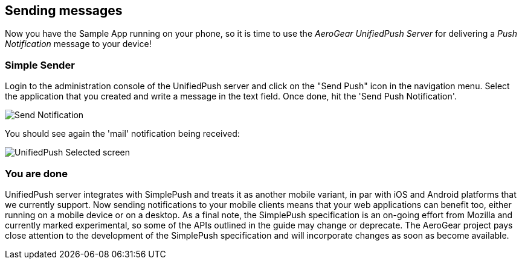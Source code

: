 
== Sending messages


Now you have the Sample App running on your phone, so it is time to use the _AeroGear UnifiedPush Server_ for delivering a _Push Notification_ message to your device!

=== Simple Sender

Login to the administration console of the UnifiedPush server and click on the "Send Push" icon in the navigation menu. Select the application that you created and write a message in the text field. Once done, hit the 'Send Push Notification'.

image:../../aerogear-push-ios/img/send_notification.png[Send Notification]

You should see again the 'mail' notification being received:

image:./img/unifiedpush_selected_screen.png[UnifiedPush Selected screen]


=== You are done

UnifiedPush server integrates with SimplePush and treats it as another mobile variant, in par with iOS and Android platforms that we currently support. Now sending notifications to your mobile clients means that your web applications can benefit too, either running on a mobile device or on a desktop. As a final note, the SimplePush specification is an on-going effort from Mozilla and currently marked experimental, so some of the APIs outlined in the guide may change or deprecate. The AeroGear project pays close attention to the development of the SimplePush specification and will incorporate changes as soon as become available.  
